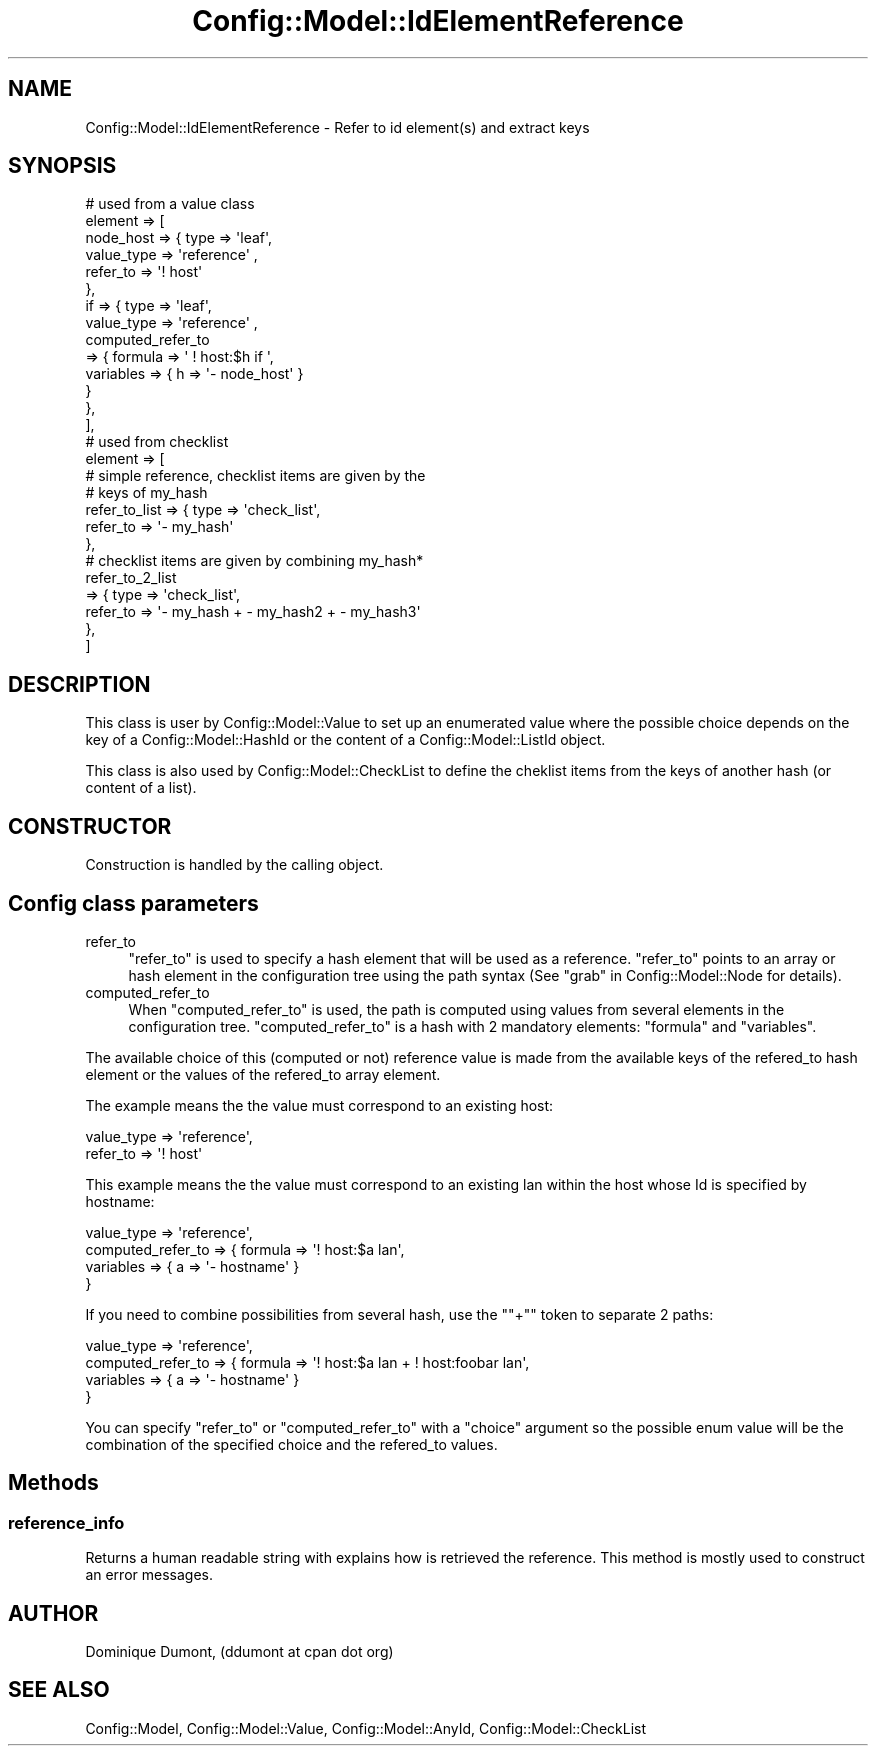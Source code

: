.\" Automatically generated by Pod::Man 2.22 (Pod::Simple 3.14)
.\"
.\" Standard preamble:
.\" ========================================================================
.de Sp \" Vertical space (when we can't use .PP)
.if t .sp .5v
.if n .sp
..
.de Vb \" Begin verbatim text
.ft CW
.nf
.ne \\$1
..
.de Ve \" End verbatim text
.ft R
.fi
..
.\" Set up some character translations and predefined strings.  \*(-- will
.\" give an unbreakable dash, \*(PI will give pi, \*(L" will give a left
.\" double quote, and \*(R" will give a right double quote.  \*(C+ will
.\" give a nicer C++.  Capital omega is used to do unbreakable dashes and
.\" therefore won't be available.  \*(C` and \*(C' expand to `' in nroff,
.\" nothing in troff, for use with C<>.
.tr \(*W-
.ds C+ C\v'-.1v'\h'-1p'\s-2+\h'-1p'+\s0\v'.1v'\h'-1p'
.ie n \{\
.    ds -- \(*W-
.    ds PI pi
.    if (\n(.H=4u)&(1m=24u) .ds -- \(*W\h'-12u'\(*W\h'-12u'-\" diablo 10 pitch
.    if (\n(.H=4u)&(1m=20u) .ds -- \(*W\h'-12u'\(*W\h'-8u'-\"  diablo 12 pitch
.    ds L" ""
.    ds R" ""
.    ds C` ""
.    ds C' ""
'br\}
.el\{\
.    ds -- \|\(em\|
.    ds PI \(*p
.    ds L" ``
.    ds R" ''
'br\}
.\"
.\" Escape single quotes in literal strings from groff's Unicode transform.
.ie \n(.g .ds Aq \(aq
.el       .ds Aq '
.\"
.\" If the F register is turned on, we'll generate index entries on stderr for
.\" titles (.TH), headers (.SH), subsections (.SS), items (.Ip), and index
.\" entries marked with X<> in POD.  Of course, you'll have to process the
.\" output yourself in some meaningful fashion.
.ie \nF \{\
.    de IX
.    tm Index:\\$1\t\\n%\t"\\$2"
..
.    nr % 0
.    rr F
.\}
.el \{\
.    de IX
..
.\}
.\"
.\" Accent mark definitions (@(#)ms.acc 1.5 88/02/08 SMI; from UCB 4.2).
.\" Fear.  Run.  Save yourself.  No user-serviceable parts.
.    \" fudge factors for nroff and troff
.if n \{\
.    ds #H 0
.    ds #V .8m
.    ds #F .3m
.    ds #[ \f1
.    ds #] \fP
.\}
.if t \{\
.    ds #H ((1u-(\\\\n(.fu%2u))*.13m)
.    ds #V .6m
.    ds #F 0
.    ds #[ \&
.    ds #] \&
.\}
.    \" simple accents for nroff and troff
.if n \{\
.    ds ' \&
.    ds ` \&
.    ds ^ \&
.    ds , \&
.    ds ~ ~
.    ds /
.\}
.if t \{\
.    ds ' \\k:\h'-(\\n(.wu*8/10-\*(#H)'\'\h"|\\n:u"
.    ds ` \\k:\h'-(\\n(.wu*8/10-\*(#H)'\`\h'|\\n:u'
.    ds ^ \\k:\h'-(\\n(.wu*10/11-\*(#H)'^\h'|\\n:u'
.    ds , \\k:\h'-(\\n(.wu*8/10)',\h'|\\n:u'
.    ds ~ \\k:\h'-(\\n(.wu-\*(#H-.1m)'~\h'|\\n:u'
.    ds / \\k:\h'-(\\n(.wu*8/10-\*(#H)'\z\(sl\h'|\\n:u'
.\}
.    \" troff and (daisy-wheel) nroff accents
.ds : \\k:\h'-(\\n(.wu*8/10-\*(#H+.1m+\*(#F)'\v'-\*(#V'\z.\h'.2m+\*(#F'.\h'|\\n:u'\v'\*(#V'
.ds 8 \h'\*(#H'\(*b\h'-\*(#H'
.ds o \\k:\h'-(\\n(.wu+\w'\(de'u-\*(#H)/2u'\v'-.3n'\*(#[\z\(de\v'.3n'\h'|\\n:u'\*(#]
.ds d- \h'\*(#H'\(pd\h'-\w'~'u'\v'-.25m'\f2\(hy\fP\v'.25m'\h'-\*(#H'
.ds D- D\\k:\h'-\w'D'u'\v'-.11m'\z\(hy\v'.11m'\h'|\\n:u'
.ds th \*(#[\v'.3m'\s+1I\s-1\v'-.3m'\h'-(\w'I'u*2/3)'\s-1o\s+1\*(#]
.ds Th \*(#[\s+2I\s-2\h'-\w'I'u*3/5'\v'-.3m'o\v'.3m'\*(#]
.ds ae a\h'-(\w'a'u*4/10)'e
.ds Ae A\h'-(\w'A'u*4/10)'E
.    \" corrections for vroff
.if v .ds ~ \\k:\h'-(\\n(.wu*9/10-\*(#H)'\s-2\u~\d\s+2\h'|\\n:u'
.if v .ds ^ \\k:\h'-(\\n(.wu*10/11-\*(#H)'\v'-.4m'^\v'.4m'\h'|\\n:u'
.    \" for low resolution devices (crt and lpr)
.if \n(.H>23 .if \n(.V>19 \
\{\
.    ds : e
.    ds 8 ss
.    ds o a
.    ds d- d\h'-1'\(ga
.    ds D- D\h'-1'\(hy
.    ds th \o'bp'
.    ds Th \o'LP'
.    ds ae ae
.    ds Ae AE
.\}
.rm #[ #] #H #V #F C
.\" ========================================================================
.\"
.IX Title "Config::Model::IdElementReference 3pm"
.TH Config::Model::IdElementReference 3pm "2010-10-19" "perl v5.10.1" "User Contributed Perl Documentation"
.\" For nroff, turn off justification.  Always turn off hyphenation; it makes
.\" way too many mistakes in technical documents.
.if n .ad l
.nh
.SH "NAME"
Config::Model::IdElementReference \- Refer to id element(s) and extract keys
.SH "SYNOPSIS"
.IX Header "SYNOPSIS"
.Vb 10
\& # used from a value class
\& element => [
\&            node_host => { type => \*(Aqleaf\*(Aq,
\&                           value_type => \*(Aqreference\*(Aq ,
\&                           refer_to => \*(Aq! host\*(Aq
\&                         },
\&            if   => { type => \*(Aqleaf\*(Aq,
\&                      value_type => \*(Aqreference\*(Aq ,
\&                      computed_refer_to 
\&                      => { formula => \*(Aq  ! host:$h if \*(Aq,
\&                           variables => { h => \*(Aq\- node_host\*(Aq }
\&                         }
\&                    },
\&            ],
\&
\&  # used from checklist
\&  element => [
\&              # simple reference, checklist items are given by the
\&              # keys of my_hash
\&              refer_to_list => { type => \*(Aqcheck_list\*(Aq,
\&                                 refer_to => \*(Aq\- my_hash\*(Aq
\&                               },
\&
\&              # checklist items are given by combining my_hash*
\&              refer_to_2_list
\&                            => { type => \*(Aqcheck_list\*(Aq,
\&                                 refer_to => \*(Aq\- my_hash + \- my_hash2   + \- my_hash3\*(Aq
\&                               },
\&             ]
.Ve
.SH "DESCRIPTION"
.IX Header "DESCRIPTION"
This class is user by Config::Model::Value to set up an enumerated
value where the possible choice depends on the key of a
Config::Model::HashId or the content of a Config::Model::ListId
object.
.PP
This class is also used by Config::Model::CheckList to define the
cheklist items from the keys of another hash (or content of a list).
.SH "CONSTRUCTOR"
.IX Header "CONSTRUCTOR"
Construction is handled by the calling object.
.SH "Config class parameters"
.IX Header "Config class parameters"
.IP "refer_to" 4
.IX Item "refer_to"
\&\f(CW\*(C`refer_to\*(C'\fR is used to specify a hash element that will be used as a
reference. \f(CW\*(C`refer_to\*(C'\fR points to an array or hash element in the
configuration tree using the path syntax (See
\&\*(L"grab\*(R" in Config::Model::Node for details).
.IP "computed_refer_to" 4
.IX Item "computed_refer_to"
When \f(CW\*(C`computed_refer_to\*(C'\fR is used, the path is computed using values
from several elements in the configuration tree. \f(CW\*(C`computed_refer_to\*(C'\fR
is a hash with 2 mandatory elements: \f(CW\*(C`formula\*(C'\fR and \f(CW\*(C`variables\*(C'\fR.
.PP
The available choice of this (computed or not) reference value is made
from the available keys of the refered_to hash element or the values
of the refered_to array element.
.PP
The example means the the value must correspond to an existing host:
.PP
.Vb 2
\& value_type => \*(Aqreference\*(Aq,
\& refer_to => \*(Aq! host\*(Aq
.Ve
.PP
This example means the the value must correspond to an existing lan
within the host whose Id is specified by hostname:
.PP
.Vb 4
\& value_type => \*(Aqreference\*(Aq,
\& computed_refer_to => { formula => \*(Aq! host:$a lan\*(Aq, 
\&                        variables => { a => \*(Aq\- hostname\*(Aq }
\&                      }
.Ve
.PP
If you need to combine possibilities from several hash, use the "\f(CW\*(C`+\*(C'\fR"
token to separate 2 paths:
.PP
.Vb 4
\& value_type => \*(Aqreference\*(Aq,
\& computed_refer_to => { formula => \*(Aq! host:$a lan + ! host:foobar lan\*(Aq, 
\&                        variables => { a => \*(Aq\- hostname\*(Aq }
\&                      }
.Ve
.PP
You can specify \f(CW\*(C`refer_to\*(C'\fR or \f(CW\*(C`computed_refer_to\*(C'\fR with a \f(CW\*(C`choice\*(C'\fR
argument so the possible enum value will be the combination of the
specified choice and the refered_to values.
.SH "Methods"
.IX Header "Methods"
.SS "reference_info"
.IX Subsection "reference_info"
Returns a human readable string with explains how is retrieved the
reference. This method is mostly used to construct an error messages.
.SH "AUTHOR"
.IX Header "AUTHOR"
Dominique Dumont, (ddumont at cpan dot org)
.SH "SEE ALSO"
.IX Header "SEE ALSO"
Config::Model, Config::Model::Value,
Config::Model::AnyId, Config::Model::CheckList
